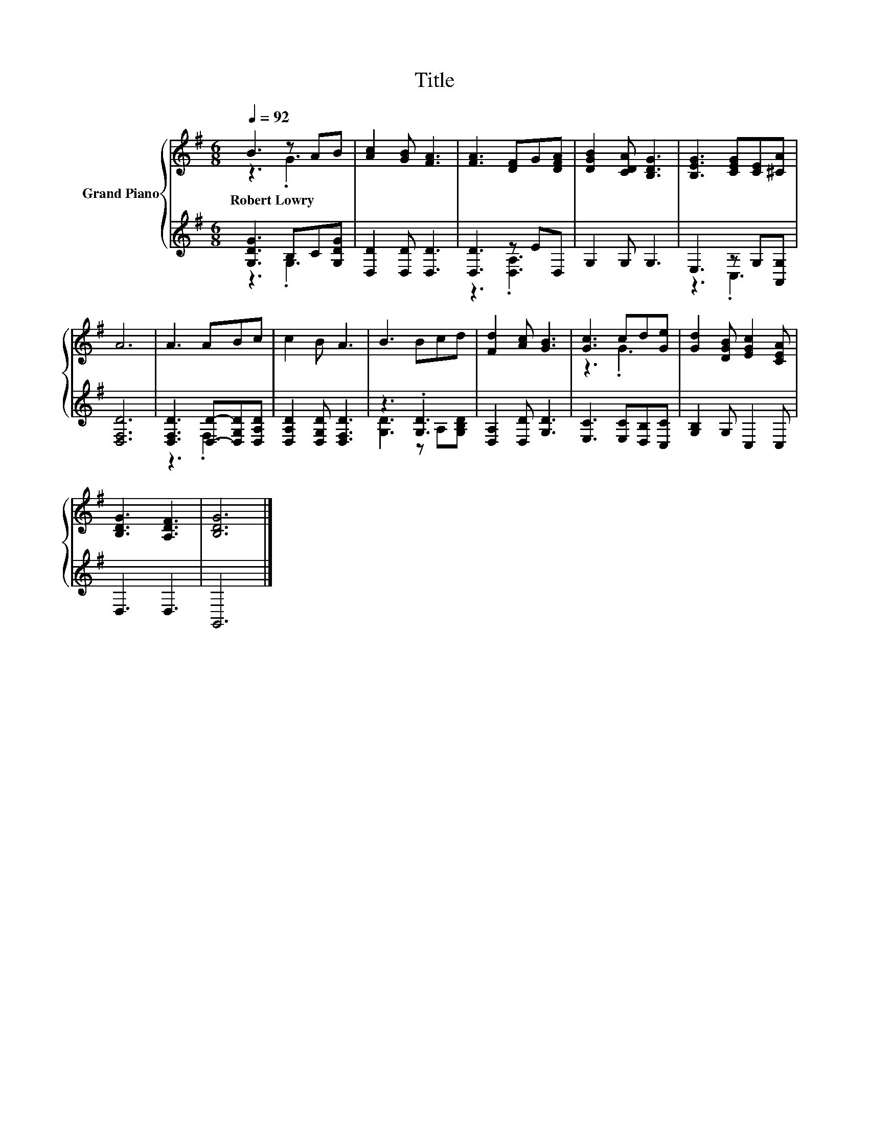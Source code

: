 X:1
T:Title
%%score { ( 1 2 ) | ( 3 4 ) }
L:1/8
Q:1/4=92
M:6/8
K:G
V:1 treble nm="Grand Piano"
V:2 treble 
V:3 treble 
V:4 treble 
V:1
 B3 z AB | [Ac]2 [GB] [FA]3 | [FA]3 [DF]G[DFA] | [DGB]2 [CDA] [B,DG]3 | [B,EG]3 [CEG][CE][^CA] | %5
w: Robert~Lowry * *|||||
 A6 | A3 ABc | c2 B A3 | B3 Bcd | [Fd]2 [Ac] [GB]3 | [Gc]3 cd[Ge] | [Gd]2 [DGB] [EGc]2 [CEA] | %12
w: |||||||
 [B,DG]3 [A,DF]3 | [B,DG]6 |] %14
w: ||
V:2
 z3 .G3 | x6 | x6 | x6 | x6 | x6 | x6 | x6 | x6 | x6 | z3 .G3 | x6 | x6 | x6 |] %14
V:3
 [G,DG]3 B,C[G,DG] | [D,D]2 [D,D] [D,D]3 | [D,D]3 z ED, | G,2 G, G,3 | E,3 z G,[A,,G,] | [D,F,D]6 | %6
 [D,F,D]3 [D,D]-[D,G,D][D,A,D] | [D,A,D]2 [D,G,D] [D,F,D]3 | z3 .[G,D]3 | [D,A,]2 [D,D] [G,D]3 | %10
 [E,C]3 [E,C][D,B,][C,C] | [G,B,]2 G, C,2 C, | D,3 D,3 | G,,6 |] %14
V:4
 z3 .G,3 | x6 | z3 .[D,A,]3 | x6 | z3 .C,3 | x6 | z3 .F,3 | x6 | [G,D]3 z A,[G,B,D] | x6 | x6 | %11
 x6 | x6 | x6 |] %14

